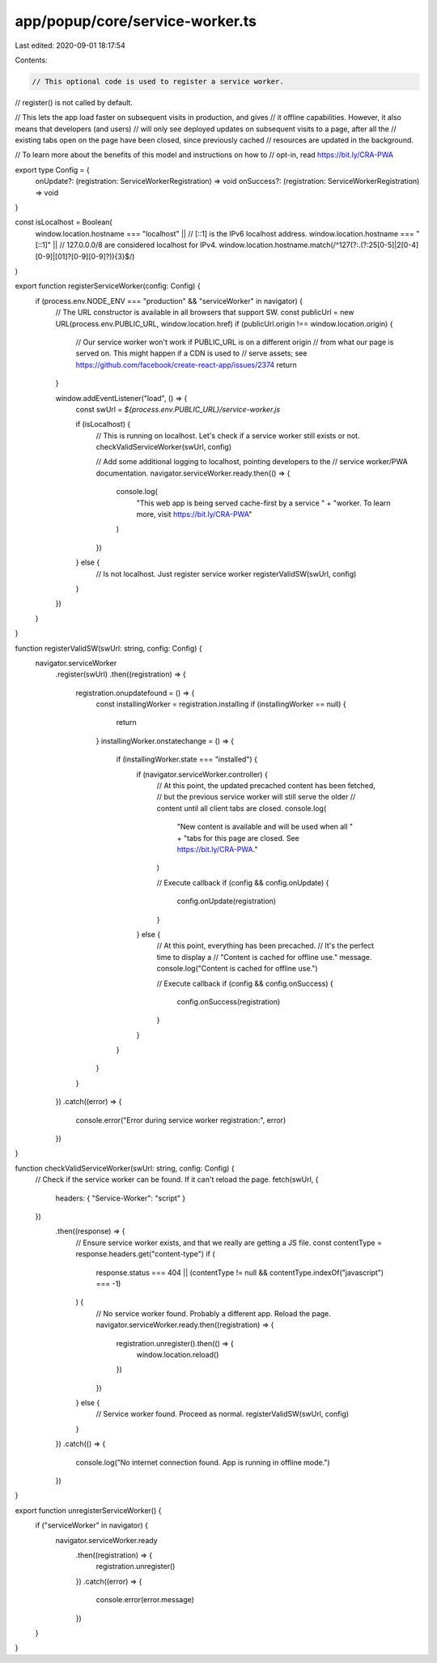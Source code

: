 app/popup/core/service-worker.ts
================================

Last edited: 2020-09-01 18:17:54

Contents:

.. code-block:: ts

    // This optional code is used to register a service worker.
// register() is not called by default.

// This lets the app load faster on subsequent visits in production, and gives
// it offline capabilities. However, it also means that developers (and users)
// will only see deployed updates on subsequent visits to a page, after all the
// existing tabs open on the page have been closed, since previously cached
// resources are updated in the background.

// To learn more about the benefits of this model and instructions on how to
// opt-in, read https://bit.ly/CRA-PWA

export type Config = {
  onUpdate?: (registration: ServiceWorkerRegistration) => void
  onSuccess?: (registration: ServiceWorkerRegistration) => void
}

const isLocalhost = Boolean(
  window.location.hostname === "localhost" ||
  // [::1] is the IPv6 localhost address.
  window.location.hostname === "[::1]" ||
  // 127.0.0.0/8 are considered localhost for IPv4.
  window.location.hostname.match(/^127(?:\.(?:25[0-5]|2[0-4][0-9]|[01]?[0-9][0-9]?)){3}$/)
)

export function registerServiceWorker(config: Config) {
  if (process.env.NODE_ENV === "production" && "serviceWorker" in navigator) {
    // The URL constructor is available in all browsers that support SW.
    const publicUrl = new URL(process.env.PUBLIC_URL, window.location.href)
    if (publicUrl.origin !== window.location.origin) {
      // Our service worker won't work if PUBLIC_URL is on a different origin
      // from what our page is served on. This might happen if a CDN is used to
      // serve assets; see https://github.com/facebook/create-react-app/issues/2374
      return
    }

    window.addEventListener("load", () => {
      const swUrl = `${process.env.PUBLIC_URL}/service-worker.js`

      if (isLocalhost) {
        // This is running on localhost. Let's check if a service worker still exists or not.
        checkValidServiceWorker(swUrl, config)

        // Add some additional logging to localhost, pointing developers to the
        // service worker/PWA documentation.
        navigator.serviceWorker.ready.then(() => {
          console.log(
            "This web app is being served cache-first by a service " +
            "worker. To learn more, visit https://bit.ly/CRA-PWA"
          )
        })
      } else {
        // Is not localhost. Just register service worker
        registerValidSW(swUrl, config)
      }
    })
  }
}

function registerValidSW(swUrl: string, config: Config) {
  navigator.serviceWorker
    .register(swUrl)
    .then((registration) => {
      registration.onupdatefound = () => {
        const installingWorker = registration.installing
        if (installingWorker == null) {
          return
        }
        installingWorker.onstatechange = () => {
          if (installingWorker.state === "installed") {
            if (navigator.serviceWorker.controller) {
              // At this point, the updated precached content has been fetched,
              // but the previous service worker will still serve the older
              // content until all client tabs are closed.
              console.log(
                "New content is available and will be used when all " +
                "tabs for this page are closed. See https://bit.ly/CRA-PWA."
              )

              // Execute callback
              if (config && config.onUpdate) {
                config.onUpdate(registration)
              }
            } else {
              // At this point, everything has been precached.
              // It's the perfect time to display a
              // "Content is cached for offline use." message.
              console.log("Content is cached for offline use.")

              // Execute callback
              if (config && config.onSuccess) {
                config.onSuccess(registration)
              }
            }
          }
        }
      }
    })
    .catch((error) => {
      console.error("Error during service worker registration:", error)
    })
}

function checkValidServiceWorker(swUrl: string, config: Config) {
  // Check if the service worker can be found. If it can't reload the page.
  fetch(swUrl, {
    headers: { "Service-Worker": "script" }
  })
    .then((response) => {
      // Ensure service worker exists, and that we really are getting a JS file.
      const contentType = response.headers.get("content-type")
      if (
        response.status === 404 ||
        (contentType != null && contentType.indexOf("javascript") === -1)
      ) {
        // No service worker found. Probably a different app. Reload the page.
        navigator.serviceWorker.ready.then((registration) => {
          registration.unregister().then(() => {
            window.location.reload()
          })
        })
      } else {
        // Service worker found. Proceed as normal.
        registerValidSW(swUrl, config)
      }
    })
    .catch(() => {
      console.log("No internet connection found. App is running in offline mode.")
    })
}

export function unregisterServiceWorker() {
  if ("serviceWorker" in navigator) {
    navigator.serviceWorker.ready
      .then((registration) => {
        registration.unregister()
      })
      .catch((error) => {
        console.error(error.message)
      })
  }
}


